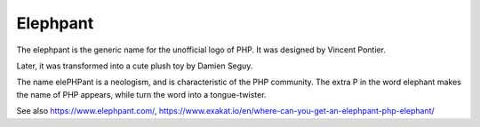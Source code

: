 .. _elephpant:
.. meta::
	:description:
		Elephpant: The elephpant is the generic name for the unofficial logo of PHP.
	:twitter:card: summary_large_image
	:twitter:site: @exakat
	:twitter:title: Elephpant
	:twitter:description: Elephpant: The elephpant is the generic name for the unofficial logo of PHP
	:twitter:creator: @exakat
	:twitter:image:src: https://php-dictionary.readthedocs.io/en/latest/_static/logo.png
	:og:image: https://php-dictionary.readthedocs.io/en/latest/_static/logo.png
	:og:title: Elephpant
	:og:type: article
	:og:description: The elephpant is the generic name for the unofficial logo of PHP
	:og:url: https://php-dictionary.readthedocs.io/en/latest/dictionary/elephpant.ini.html
	:og:locale: en
.. raw:: html

	<script type="application/ld+json">{"@context":"https:\/\/schema.org","@graph":[{"@type":"WebPage","@id":"https:\/\/php-dictionary.readthedocs.io\/en\/latest\/tips\/debug_zval_dump.html","url":"https:\/\/php-dictionary.readthedocs.io\/en\/latest\/tips\/debug_zval_dump.html","name":"Elephpant","isPartOf":{"@id":"https:\/\/www.exakat.io\/"},"datePublished":"Sat, 28 Jun 2025 16:28:45 +0000","dateModified":"Sat, 28 Jun 2025 16:28:45 +0000","description":"The elephpant is the generic name for the unofficial logo of PHP","inLanguage":"en-US","potentialAction":[{"@type":"ReadAction","target":["https:\/\/php-dictionary.readthedocs.io\/en\/latest\/dictionary\/Elephpant.html"]}]},{"@type":"WebSite","@id":"https:\/\/www.exakat.io\/","url":"https:\/\/www.exakat.io\/","name":"Exakat","description":"Smart PHP static analysis","inLanguage":"en-US"}]}</script>


Elephpant
---------

The elephpant is the generic name for the unofficial logo of PHP. It was designed by Vincent Pontier. 

Later, it was transformed into a cute plush toy by Damien Seguy.

The name elePHPant is a neologism, and is characteristic of the PHP community. The extra P in the word elephant makes the name of PHP appears, while turn the word into a tongue-twister.

See also https://www.elephpant.com/, https://www.exakat.io/en/where-can-you-get-an-elephpant-php-elephant/
